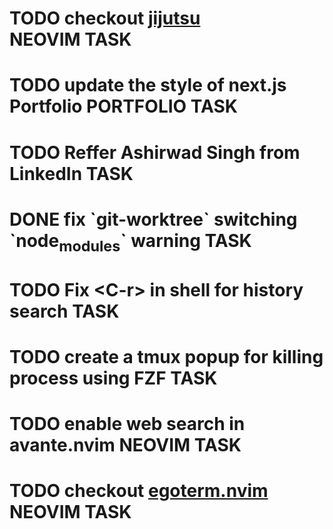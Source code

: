 #+ARCHIVE: ~/Projects/Personal/Github/second-brain/archive/todos.org::

* TODO checkout [[https://github.com/jj-vcs/jj][jijutsu]] :NEOVIM:TASK:
  SCHEDULED: [2025-07-05 Sat 00:46] DEADLINE: <2025-07-27 Sun>

* TODO update the style of next.js Portfolio  :PORTFOLIO:TASK:
  SCHEDULED: [2025-08-31 Sun 11:00] DEADLINE: <2025-08-03 Sun>

* TODO Reffer Ashirwad Singh from LinkedIn :TASK:
  SCHEDULED: [2025-07-14 Mon 11:00] DEADLINE: <2025-07-17 Thu>

* DONE fix `git-worktree` switching `node_modules` warning                :TASK:
  SCHEDULED: [2025-07-14 Mon 17:42] DEADLINE: <2025-07-15 Tue> CLOSED: [2025-07-14 Mon 23:57]

* TODO Fix <C-r> in shell for history search :TASK:
  SCHEDULED: [2025-07-15 Tue 18:25] DEADLINE: <2025-07-27 Sun>

* TODO create a tmux popup for killing process using FZF :TASK:
  SCHEDULED: [2025-07-16 Wed 12:57] DEADLINE: <2025-08-03 Sun>

* TODO enable web search in avante.nvim :NEOVIM:TASK:
  SCHEDULED: [2025-07-16 Wed 22:41] DEADLINE: <2025-07-27 Sun>

* TODO checkout [[https://github.com/waiting-for-dev/ergoterm.nvim][egoterm.nvim]] :NEOVIM:TASK:
  SCHEDULED: [2025-07-21 Mon 23:22] DEADLINE: <2025-07-27 Sun>
